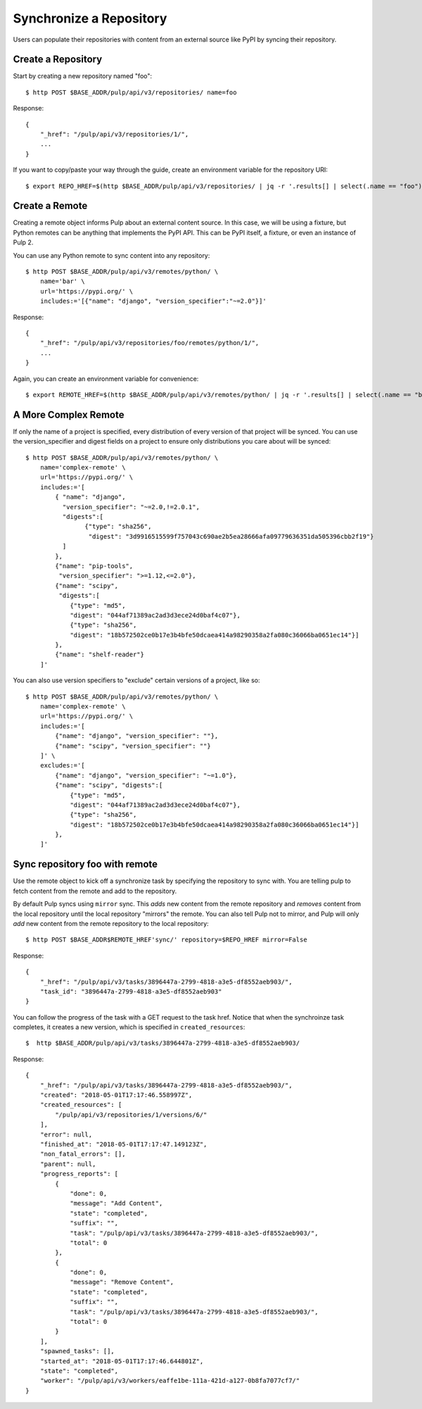 Synchronize a Repository
========================

Users can populate their repositories with content from an external source like PyPI by syncing
their repository.

Create a Repository
-------------------

Start by creating a new repository named "foo"::

    $ http POST $BASE_ADDR/pulp/api/v3/repositories/ name=foo

Response::

    {
        "_href": "/pulp/api/v3/repositories/1/",
        ...
    }

If you want to copy/paste your way through the guide, create an environment variable for the repository URI::

    $ export REPO_HREF=$(http $BASE_ADDR/pulp/api/v3/repositories/ | jq -r '.results[] | select(.name == "foo") | ._href')


Create a Remote
---------------

Creating a remote object informs Pulp about an external content source. In this case, we will be
using a fixture, but Python remotes can be anything that implements the PyPI API. This can be PyPI
itself, a fixture, or even an instance of Pulp 2.

You can use any Python remote to sync content into any repository::

    $ http POST $BASE_ADDR/pulp/api/v3/remotes/python/ \
        name='bar' \
        url='https://pypi.org/' \
        includes:='[{"name": "django", "version_specifier":"~=2.0"}]'




Response::

    {
        "_href": "/pulp/api/v3/repositories/foo/remotes/python/1/",
        ...
    }

Again, you can create an environment variable for convenience::

    $ export REMOTE_HREF=$(http $BASE_ADDR/pulp/api/v3/remotes/python/ | jq -r '.results[] | select(.name == "bar") | ._href')


A More Complex Remote
---------------------

If only the name of a project is specified, every distribution of every version of that project
will be synced. You can use the version_specifier and digest fields on a project to ensure
only distributions you care about will be synced::

    $ http POST $BASE_ADDR/pulp/api/v3/remotes/python/ \
        name='complex-remote' \
        url='https://pypi.org/' \
        includes:='[
            { "name": "django",
              "version_specifier": "~=2.0,!=2.0.1",
              "digests":[
                    {"type": "sha256",
                     "digest": "3d9916515599f757043c690ae2b5ea28666afa09779636351da505396cbb2f19"}
              ]
            },
            {"name": "pip-tools",
             "version_specifier": ">=1.12,<=2.0"},
            {"name": "scipy",
             "digests":[
                {"type": "md5",
                "digest": "044af71389ac2ad3d3ece24d0baf4c07"},
                {"type": "sha256",
                "digest": "18b572502ce0b17e3b4bfe50dcaea414a98290358a2fa080c36066ba0651ec14"}]
            },
            {"name": "shelf-reader"}
        ]'

You can also use version specifiers to "exclude" certain versions of a project, like so::

    $ http POST $BASE_ADDR/pulp/api/v3/remotes/python/ \
        name='complex-remote' \
        url='https://pypi.org/' \
        includes:='[
            {"name": "django", "version_specifier": ""},
            {"name": "scipy", "version_specifier": ""}
        ]' \
        excludes:='[
            {"name": "django", "version_specifier": "~=1.0"},
            {"name": "scipy", "digests":[
                {"type": "md5",
                "digest": "044af71389ac2ad3d3ece24d0baf4c07"},
                {"type": "sha256",
                "digest": "18b572502ce0b17e3b4bfe50dcaea414a98290358a2fa080c36066ba0651ec14"}]
            },
        ]'

Sync repository foo with remote
-------------------------------

Use the remote object to kick off a synchronize task by specifying the repository to
sync with. You are telling pulp to fetch content from the remote and add to the repository.

By default Pulp syncs using ``mirror`` sync. This *adds* new content from the
remote repository and *removes* content from the local repository until
the local repository "mirrors" the remote. You can also tell Pulp not to
mirror, and Pulp will only *add* new content from the remote repository to the
local repository::

    $ http POST $BASE_ADDR$REMOTE_HREF'sync/' repository=$REPO_HREF mirror=False

Response::

    {
        "_href": "/pulp/api/v3/tasks/3896447a-2799-4818-a3e5-df8552aeb903/",
        "task_id": "3896447a-2799-4818-a3e5-df8552aeb903"
    }

You can follow the progress of the task with a GET request to the task href. Notice that when the
synchroinze task completes, it creates a new version, which is specified in ``created_resources``::

    $  http $BASE_ADDR/pulp/api/v3/tasks/3896447a-2799-4818-a3e5-df8552aeb903/

Response::

    {
        "_href": "/pulp/api/v3/tasks/3896447a-2799-4818-a3e5-df8552aeb903/",
        "created": "2018-05-01T17:17:46.558997Z",
        "created_resources": [
            "/pulp/api/v3/repositories/1/versions/6/"
        ],
        "error": null,
        "finished_at": "2018-05-01T17:17:47.149123Z",
        "non_fatal_errors": [],
        "parent": null,
        "progress_reports": [
            {
                "done": 0,
                "message": "Add Content",
                "state": "completed",
                "suffix": "",
                "task": "/pulp/api/v3/tasks/3896447a-2799-4818-a3e5-df8552aeb903/",
                "total": 0
            },
            {
                "done": 0,
                "message": "Remove Content",
                "state": "completed",
                "suffix": "",
                "task": "/pulp/api/v3/tasks/3896447a-2799-4818-a3e5-df8552aeb903/",
                "total": 0
            }
        ],
        "spawned_tasks": [],
        "started_at": "2018-05-01T17:17:46.644801Z",
        "state": "completed",
        "worker": "/pulp/api/v3/workers/eaffe1be-111a-421d-a127-0b8fa7077cf7/"
    }
